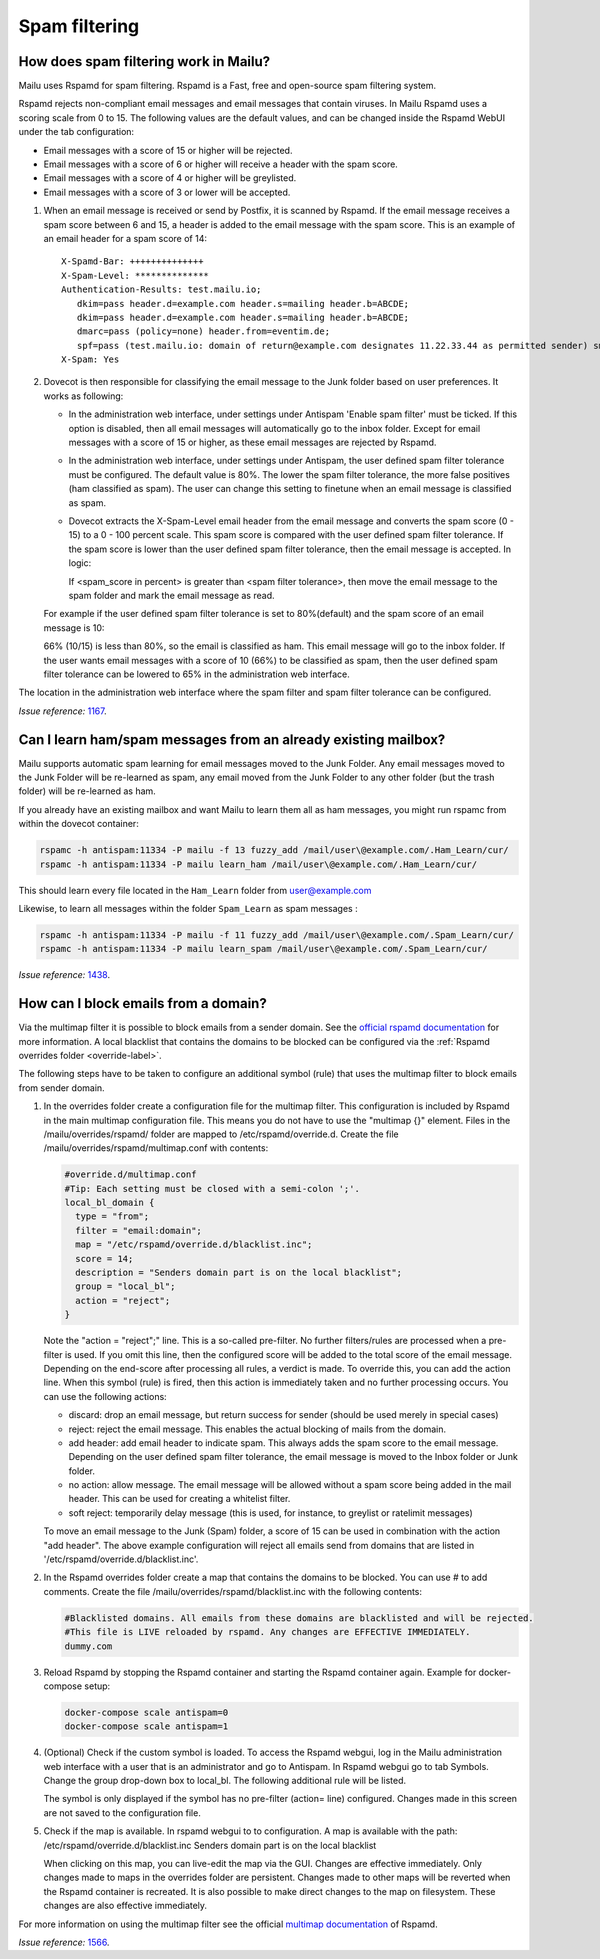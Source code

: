 Spam filtering
==============

.. _antispam_howto:

How does spam filtering work in Mailu?
--------------------------------------

Mailu uses Rspamd for spam filtering. Rspamd is a Fast, free and open-source spam filtering system.

Rspamd rejects non-compliant email messages and email messages that contain viruses. In Mailu Rspamd uses a scoring scale from 0 to 15. The following values are the default values, and can be changed inside the Rspamd WebUI under the tab configuration:

* Email messages with a score of 15 or higher will be rejected.

* Email messages with a score of 6 or higher will receive a header with the spam score.

* Email messages with a score of 4 or higher will be greylisted.

* Email messages with a score of 3 or lower will be accepted.

1. When an email message is received or send by Postfix, it is scanned by Rspamd. If the email message receives a spam score between 6 and 15, a header is added to the email message with the spam score. This is an example of an email header for a spam score of 14::

    X-Spamd-Bar: ++++++++++++++
    X-Spam-Level: ************** 
    Authentication-Results: test.mailu.io;
       dkim=pass header.d=example.com header.s=mailing header.b=ABCDE;
       dkim=pass header.d=example.com header.s=mailing header.b=ABCDE;
       dmarc=pass (policy=none) header.from=eventim.de;
       spf=pass (test.mailu.io: domain of return@example.com designates 11.22.33.44 as permitted sender) smtp.mailfrom=return@example.com
    X-Spam: Yes    
 
2. Dovecot is then responsible for classifying the email message to the Junk folder based on user preferences. It works as following:

   * In the administration web interface, under settings under Antispam 'Enable spam filter' must be ticked. If this option is disabled, then all email messages will automatically go to the inbox folder. Except for email messages with a score of 15 or higher, as these email messages are rejected by Rspamd.
   
   * In the administration web interface, under settings under Antispam, the user defined spam filter tolerance must be configured. The default value is 80%. The lower the spam filter tolerance, the more false positives (ham classified as spam). The user can change this setting to finetune when an email message is classified as spam.

   * Dovecot extracts the X-Spam-Level email header from the email message and converts the spam score (0 - 15) to a 0 - 100 percent scale. This spam score is compared with the user defined spam filter tolerance. If the spam score is lower than the user defined spam filter tolerance, then the email message is accepted. In logic:
     
     If <spam_score in percent> is greater than <spam filter tolerance>, then move the email message to the spam folder and mark the email message as read.
   
   For example if the user defined spam filter tolerance is set to 80%(default) and the spam score of an email message is 10:
      
   66% (10/15) is less than 80%, so the email is classified as ham. This email message will go to the inbox folder. If the user wants email messages with a score of 10 (66%) to be classified as spam, then the user defined spam filter tolerance can be lowered to 65% in the administration web interface.
   
.. image:: assets/screenshots/SpamFiltering.png

The location in the administration web interface where the spam filter and spam filter tolerance can be configured.

*Issue reference:* `1167`_.

Can I learn ham/spam messages from an already existing mailbox?
---------------------------------------------------------------

Mailu supports automatic spam learning for email messages moved to the Junk Folder. Any email messages moved to the Junk Folder will be re-learned as spam, any email moved from the Junk Folder to any other folder (but the trash folder) will be re-learned as ham.

If you already have an existing mailbox and want Mailu to learn them all as ham messages, you might run rspamc from within the dovecot container:

.. code-block:: bash

  rspamc -h antispam:11334 -P mailu -f 13 fuzzy_add /mail/user\@example.com/.Ham_Learn/cur/
  rspamc -h antispam:11334 -P mailu learn_ham /mail/user\@example.com/.Ham_Learn/cur/

This should learn every file located in the ``Ham_Learn`` folder from user@example.com 

Likewise, to learn all messages within the folder ``Spam_Learn`` as spam messages :

.. code-block:: bash

  rspamc -h antispam:11334 -P mailu -f 11 fuzzy_add /mail/user\@example.com/.Spam_Learn/cur/
  rspamc -h antispam:11334 -P mailu learn_spam /mail/user\@example.com/.Spam_Learn/cur/

*Issue reference:* `1438`_.

.. _antispam_howto_block:

How can I block emails from a domain?
-------------------------------------

Via the multimap filter it is possible to block emails from a sender domain. See the `official rspamd documentation`_ for more information. A local blacklist that contains the domains to be blocked can be configured via the :ref:`Rspamd overrides folder <override-label>`. 

The following steps have to be taken to configure an additional symbol (rule) that uses the multimap filter to block emails from sender domain.

1. In the overrides folder create a configuration file for the multimap filter. This configuration is included by Rspamd in the main multimap configuration file. This means you do not have to use the "multimap {}" element. Files in the /mailu/overrides/rspamd/ folder are mapped to /etc/rspamd/override.d.
   Create the file /mailu/overrides/rspamd/multimap.conf with contents:

   .. code-block:: bash

    #override.d/multimap.conf
    #Tip: Each setting must be closed with a semi-colon ';'.
    local_bl_domain {
      type = "from";
      filter = "email:domain";
      map = "/etc/rspamd/override.d/blacklist.inc";
      score = 14;
      description = "Senders domain part is on the local blacklist";
      group = "local_bl";
      action = "reject";
    }

   Note the "action = "reject";" line. This is a so-called pre-filter. No further filters/rules are processed when a pre-filter is used. If you omit this line, then the configured score will be added to the total score of the email message. Depending on the end-score after processing all rules, a verdict is made. To override this, you can add the action line. When this symbol (rule) is fired, then this action is immediately taken and no further processing occurs. You can use the following actions:
  
   * discard: drop an email message, but return success for sender (should be used merely in special cases)

   * reject: reject the email message. This enables the actual blocking of mails from the domain.

   * add header: add email header to indicate spam. This always adds the spam score to the email message. Depending on the user defined spam filter tolerance, the email message is moved to the Inbox folder or Junk folder.

   * no action: allow message. The email message will be allowed without a spam score being added in the mail header. This can be used for creating a whitelist filter.

   * soft reject: temporarily delay message (this is used, for instance, to greylist or ratelimit messages)

   To move an email message to the Junk (Spam) folder, a score of 15 can be used in combination with the action "add header".
   The above example configuration will reject all emails send from domains that are listed in '/etc/rspamd/override.d/blacklist.inc'.
   

2. In the Rspamd overrides folder create a map that contains the domains to be blocked. You can use # to add comments. 
   Create the file /mailu/overrides/rspamd/blacklist.inc with the following contents:

   .. code-block:: bash

     #Blacklisted domains. All emails from these domains are blacklisted and will be rejected.
     #This file is LIVE reloaded by rspamd. Any changes are EFFECTIVE IMMEDIATELY.
     dummy.com

3. Reload Rspamd by stopping the Rspamd container and starting the Rspamd container again. Example for docker-compose setup:

   .. code-block:: bash

     docker-compose scale antispam=0
     docker-compose scale antispam=1

4. (Optional) Check if the custom symbol is loaded. To access the Rspamd webgui, log in the Mailu administration web interface with a user that is an administrator and go to Antispam. In Rspamd webgui go to tab Symbols. Change the group drop-down box to local_bl. The following additional rule will be listed. 

   .. image:: assets/screenshots/RspamdSymbolBlacklist.png

   The symbol is only displayed if the symbol has no pre-filter (action= line) configured. Changes made in this screen are not saved to the configuration file.
  
5. Check if the map is available. In rspamd webgui to to configuration. A map is available with the path:
   /etc/rspamd/override.d/blacklist.inc	Senders domain part is on the local blacklist

   .. image:: assets/screenshots/RspamdMapBlacklist.png

   When clicking on this map, you can live-edit the map via the GUI. Changes are effective immediately. Only changes made to maps in the overrides folder are persistent. Changes made to other maps will be reverted when the Rspamd container is recreated. It is also possible to make direct changes to the map on filesystem. These changes are also effective immediately.

For more information on using the multimap filter see the official `multimap documentation`_ of Rspamd.

.. _`official rspamd documentation`: http://rspamd.com/doc/modules/multimap.html#from-rcpt-and-header-filters
.. _`multimap documentation`: https://rspamd.com/doc/modules/multimap.html

*Issue reference:* `1566`_.

.. _`1438`: https://github.com/Mailu/Mailu/issues/1438
.. _`1167`: https://github.com/Mailu/Mailu/issues/1167
.. _`1566`: https://github.com/Mailu/Mailu/issues/1566
